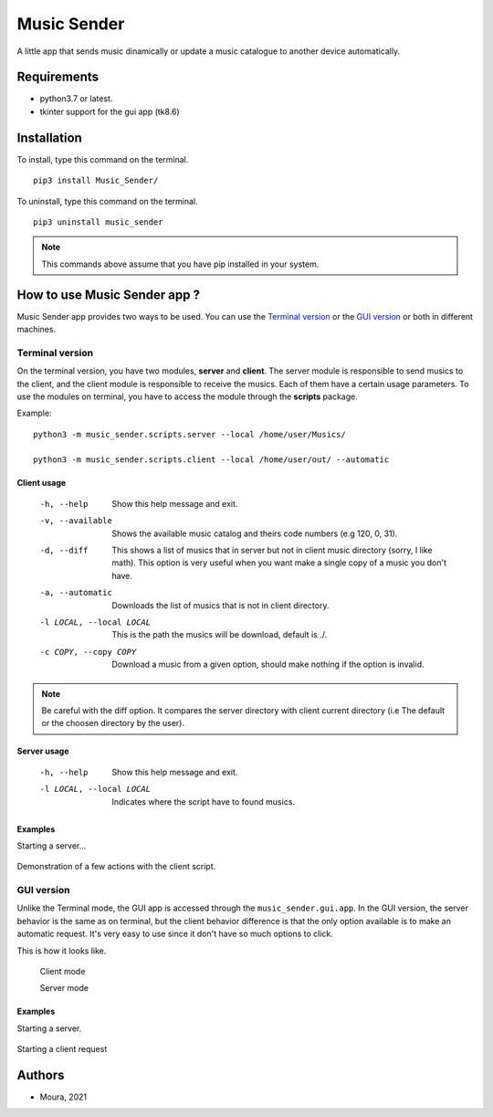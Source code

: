 ============
Music Sender
============

A little app that sends music dinamically or update a music catalogue to
another device automatically.

Requirements
============

* python3.7 or latest.
* tkinter support for the gui app (tk8.6)

Installation
============

To install, type this command on the terminal. ::

   pip3 install Music_Sender/

To uninstall, type this command on the terminal. ::

   pip3 uninstall music_sender

.. note:: This commands above assume that you have pip installed in your 
   system.

How to use Music Sender app ?
=============================

Music Sender app provides two ways to be used. You can use the `Terminal 
version`_ or the `GUI version`_ or both in different machines.

Terminal version
----------------

On the terminal version, you have two modules, **server** and **client**. 
The server module is responsible to send musics to the client, and the 
client module is responsible to receive the musics. Each of them have a 
certain usage parameters. To use the modules on terminal, you have to access 
the module through the **scripts** package.

Example: ::

   python3 -m music_sender.scripts.server --local /home/user/Musics/

   python3 -m music_sender.scripts.client --local /home/user/out/ --automatic

Client usage
~~~~~~~~~~~~

   -h, --help
      Show this help message and exit.

   -v, --available
      Shows the available music catalog and theirs code numbers (e.g 120, 0, 31).

   -d, --diff
      This shows a list of musics that in server but not in client music 
      directory (sorry, I like math). This option is very useful when you want 
      make a single copy of a music you don't have.

   -a, --automatic
      Downloads the list of musics that is not in client directory.

   -l LOCAL, --local LOCAL
      This is the path the musics will be download, default is ./.

   -c COPY, --copy COPY
      Download a music from a given option, should make nothing if the option is 
      invalid.

.. note:: Be careful with the diff option. It compares the server directory 
   with client current directory (i.e The default or the choosen directory by the user).

Server usage
~~~~~~~~~~~~

   -h, --help
      Show this help message and exit.

   -l LOCAL, --local LOCAL
      Indicates where the script have to found musics.

Examples
~~~~~~~~

Starting a server...

   .. image:: images/server_script.png

Demonstration of a few actions with the client script.

   .. image:: images/client_script_1.png

   .. image:: images/client_script_2.png
   
   .. image:: images/client_script_3.png

GUI version
-----------

Unlike the Terminal mode, the GUI app is accessed through the 
``music_sender.gui.app``. In the GUI version, the server behavior is the same
as on terminal, but the client behavior difference is that the only option 
available is to make an automatic request. It's very easy to use since it 
don't have so much options to click. 

This is how it looks like.

   .. image:: images/gui_interface.png

   Client mode

   .. image:: images/gui_interface1.png

   Server mode

Examples
~~~~~~~~

Starting a server.

   .. image:: images/gui_server.png

Starting a client request

   .. image:: images/gui_client.png

Authors
=======

- Moura, 2021
